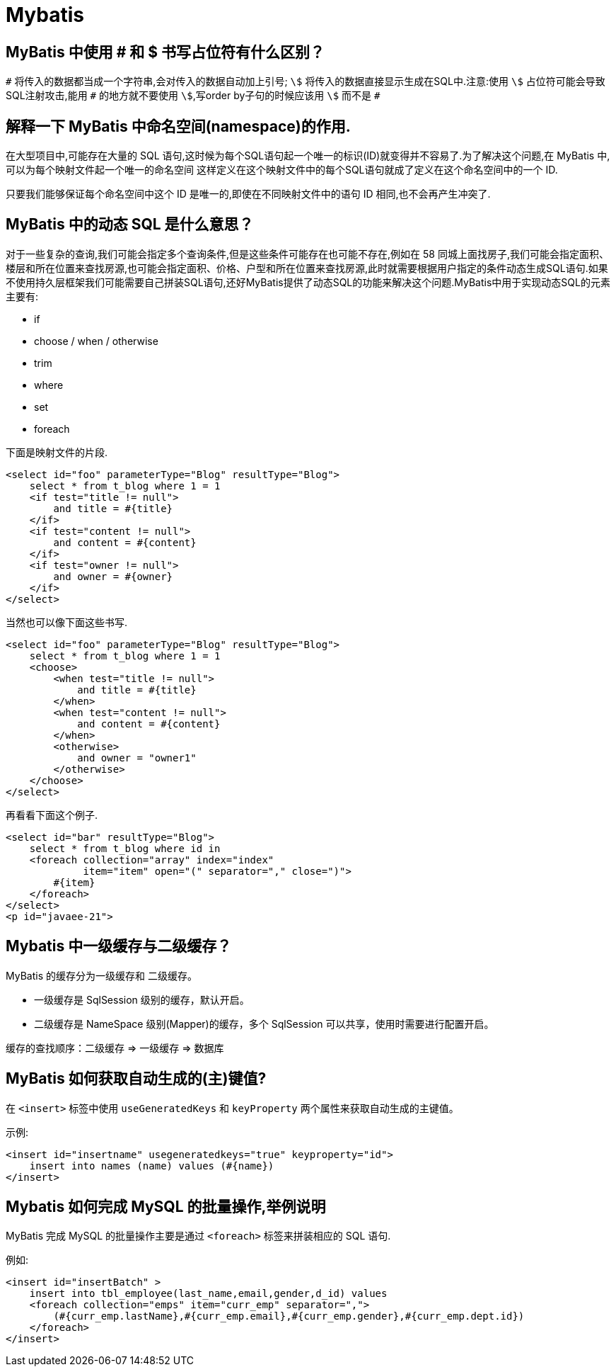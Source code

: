 [[java-framework-mybatis]]
= Mybatis

[[java-framework-mybatis1]]
== MyBatis 中使用 # 和 $ 书写占位符有什么区别？

`\#` 将传入的数据都当成一个字符串,会对传入的数据自动加上引号; `\$` 将传入的数据直接显示生成在SQL中.注意:使用 `\$` 占位符可能会导致SQL注射攻击,能用 `#` 的地方就不要使用 `\$`,写order by子句的时候应该用 `\$` 而不是 `#`

[[java-framework-mybatis2]]
== 解释一下 MyBatis 中命名空间(namespace)的作用.

在大型项目中,可能存在大量的 SQL 语句,这时候为每个SQL语句起一个唯一的标识(ID)就变得并不容易了.为了解决这个问题,在 MyBatis 中,可以为每个映射文件起一个唯一的命名空间 这样定义在这个映射文件中的每个SQL语句就成了定义在这个命名空间中的一个 ID.

只要我们能够保证每个命名空间中这个 ID 是唯一的,即使在不同映射文件中的语句 ID 相同,也不会再产生冲突了.

[[java-framework-mybatis3]]
== MyBatis 中的动态 SQL 是什么意思？

对于一些复杂的查询,我们可能会指定多个查询条件,但是这些条件可能存在也可能不存在,例如在 58 同城上面找房子,我们可能会指定面积、楼层和所在位置来查找房源,也可能会指定面积、价格、户型和所在位置来查找房源,此时就需要根据用户指定的条件动态生成SQL语句.如果不使用持久层框架我们可能需要自己拼装SQL语句,还好MyBatis提供了动态SQL的功能来解决这个问题.MyBatis中用于实现动态SQL的元素主要有:

* if
* choose / when / otherwise
* trim
* where
* set
* foreach

下面是映射文件的片段.

[source,html]
----
<select id="foo" parameterType="Blog" resultType="Blog">
    select * from t_blog where 1 = 1
    <if test="title != null">
        and title = #{title}
    </if>
    <if test="content != null">
        and content = #{content}
    </if>
    <if test="owner != null">
        and owner = #{owner}
    </if>
</select>
----

当然也可以像下面这些书写.

[source,html]
----
<select id="foo" parameterType="Blog" resultType="Blog">
    select * from t_blog where 1 = 1
    <choose>
        <when test="title != null">
            and title = #{title}
        </when>
        <when test="content != null">
            and content = #{content}
        </when>
        <otherwise>
            and owner = "owner1"
        </otherwise>
    </choose>
</select>
----

再看看下面这个例子.

[source,html]
----
<select id="bar" resultType="Blog">
    select * from t_blog where id in
    <foreach collection="array" index="index"
             item="item" open="(" separator="," close=")">
        #{item}
    </foreach>
</select>
<p id="javaee-21">
----

[[java-framework-mybatis4]]
== Mybatis 中一级缓存与二级缓存？

MyBatis 的缓存分为一级缓存和 二级缓存。

* 一级缓存是 SqlSession 级别的缓存，默认开启。
* 二级缓存是 NameSpace 级别(Mapper)的缓存，多个 SqlSession 可以共享，使用时需要进行配置开启。

缓存的查找顺序：二级缓存 => 一级缓存 => 数据库

[[java-framework-mybatis5]]
== MyBatis 如何获取自动生成的(主)键值?

在 `<insert>` 标签中使用 `useGeneratedKeys` 和 `keyProperty` 两个属性来获取自动生成的主键值。

示例:

[source,xml]
----
<insert id="insertname" usegeneratedkeys="true" keyproperty="id">
    insert into names (name) values (#{name})
</insert>
----

[[java-framework-mybatis6]]
== Mybatis 如何完成 MySQL 的批量操作,举例说明

MyBatis 完成 MySQL 的批量操作主要是通过 `<foreach>` 标签来拼装相应的 SQL 语句.

例如:

[source,xml]
----

<insert id="insertBatch" >
    insert into tbl_employee(last_name,email,gender,d_id) values
    <foreach collection="emps" item="curr_emp" separator=",">
        (#{curr_emp.lastName},#{curr_emp.email},#{curr_emp.gender},#{curr_emp.dept.id})
    </foreach>
</insert>
----